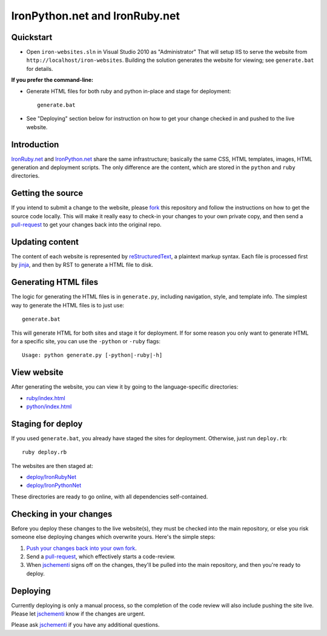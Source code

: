 ===============================
IronPython.net and IronRuby.net
===============================

Quickstart
----------
- Open ``iron-websites.sln`` in Visual Studio 2010 as "Administrator"
  That will setup IIS to serve the website from ``http://localhost/iron-websites``.
  Building the solution generates the website for viewing; see ``generate.bat``
  for details.

**If you prefer the command-line:**

- Generate HTML files for both ruby and python in-place and stage for deployment::

      generate.bat

- See "Deploying" section below for instruction on how to get your change
  checked in and pushed to the live website.

Introduction
--------
`IronRuby.net <http://ironruby.net>`_ and `IronPython.net <http://ironpython.net>`_
share the same infrastructure; basically the same CSS, HTML templates, images,
HTML generation and deployment scripts. The only difference are the content,
which are stored in the ``python`` and ``ruby`` directories.

Getting the source
------------------
If you intend to submit a change to the website, please `fork <http://help.github.com/forking/>`_ this repository
and follow the instructions on how to get the source code locally. This will
make it really easy to check-in your changes to your own private copy,
and then send a `pull-request <http://github.com/guides/pull-requests>`_ to get your changes back into the original repo.

Updating content
----------------
The content of each website is represented by `reStructuredText <http://docutils.sourceforge.net/rst.html>`_,
a plaintext markup syntax. Each file is processed first by `jinja <http://pypi.python.org/pypi/Jinja2/2.0>`_, and then
by RST to generate a HTML file to disk.

Generating HTML files
---------------------
The logic for generating the HTML files is in ``generate.py``, including
navigation, style, and template info. The simplest way to generate the HTML
files is to just use::

    generate.bat
    
This will generate HTML for both sites and stage it for deployment. If for some
reason you only want to generate HTML for a specific site, you can use the
``-python`` or ``-ruby`` flags::

    Usage: python generate.py [-python|-ruby|-h]
    
View website
------------
After generating the website, you can view it by going to the language-specific
directories:

- `ruby/index.html <http://localhost/iron-websites/ruby/>`_

- `python/index.html <http://localhost/iron-websites/python/>`_

Staging for deploy
------------------
If you used ``generate.bat``, you already have staged the sites for deployment.
Otherwise, just run ``deploy.rb``::

    ruby deploy.rb
    
The websites are then staged at:

- `deploy/IronRubyNet <http://localhost/iron-websites/deploy/IronRubyNet>`_

- `deploy/IronPythonNet <http://localhost/iron-websites/deploy/IronPythonNet>`_

These directories are ready to go online, with all dependencies self-contained.

Checking in your changes
------------------------
Before you deploy these changes to the live website(s), they must be checked into
the main repository, or else you risk someone else deploying changes which overwrite
yours. Here's the simple steps:

1. `Push your changes back into your own fork <http://help.github.com/forking/#pushing_your_changes>`_.

2. Send a `pull-request <http://github.com/guides/pull-requests>`_, which effectively starts a code-review.

3. When `jschementi <http://github.com/jschementi>`_ signs off on the changes, they'll be pulled into the main
   repository, and then you're ready to deploy.

Deploying
---------
Currently deploying is only a manual process, so the completion of the
code review will also include pushing the site live. Please let `jschementi <http://github.com/jschementi>`_
know if the changes are urgent.

..
  Pass the ``-production`` flag to actually push the site online. This requires
  the correct FTP password to be in the passwd file; `jschementi <http://github.com/jschementi>`_ will give you
  this password when your code-review is okayed.


Please ask `jschementi <http://github.com/jschementi>`_ if you have any additional questions.
